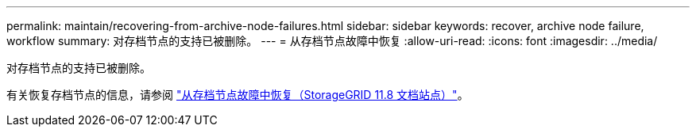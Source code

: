 ---
permalink: maintain/recovering-from-archive-node-failures.html 
sidebar: sidebar 
keywords: recover, archive node failure, workflow 
summary: 对存档节点的支持已被删除。 
---
= 从存档节点故障中恢复
:allow-uri-read: 
:icons: font
:imagesdir: ../media/


[role="lead"]
对存档节点的支持已被删除。

有关恢复存档节点的信息，请参阅 https://docs.netapp.com/us-en/storagegrid-118/maintain/recovering-from-archive-node-failures.html["从存档节点故障中恢复（StorageGRID 11.8 文档站点）"^]。
